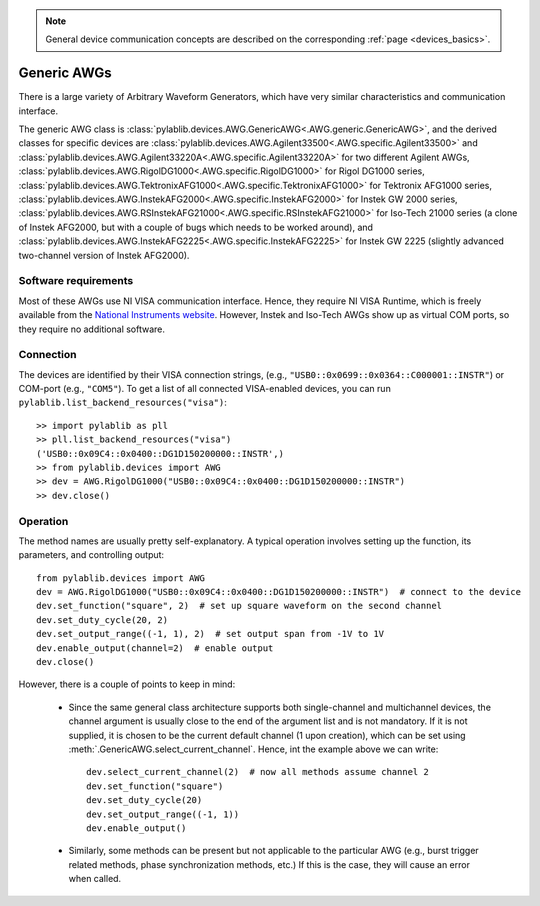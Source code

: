 .. _awg_generic:

.. note::
    General device communication concepts are described on the corresponding :ref:`page <devices_basics>`.

Generic AWGs
=======================

There is a large variety of Arbitrary Waveform Generators, which have very similar characteristics and communication interface. 

The generic AWG class is :class:`pylablib.devices.AWG.GenericAWG<.AWG.generic.GenericAWG>`, and the derived classes for specific devices are :class:`pylablib.devices.AWG.Agilent33500<.AWG.specific.Agilent33500>` and :class:`pylablib.devices.AWG.Agilent33220A<.AWG.specific.Agilent33220A>` for two different Agilent AWGs, :class:`pylablib.devices.AWG.RigolDG1000<.AWG.specific.RigolDG1000>` for Rigol DG1000 series, :class:`pylablib.devices.AWG.TektronixAFG1000<.AWG.specific.TektronixAFG1000>` for Tektronix AFG1000 series, :class:`pylablib.devices.AWG.InstekAFG2000<.AWG.specific.InstekAFG2000>` for Instek GW 2000 series, :class:`pylablib.devices.AWG.RSInstekAFG21000<.AWG.specific.RSInstekAFG21000>` for Iso-Tech 21000 series (a clone of Instek AFG2000, but with a couple of bugs which needs to be worked around), and :class:`pylablib.devices.AWG.InstekAFG2225<.AWG.specific.InstekAFG2225>` for Instek GW 2225 (slightly advanced two-channel version of Instek AFG2000).

Software requirements
-----------------------

Most of these AWGs use NI VISA communication interface. Hence, they require NI VISA Runtime, which is freely available from the `National Instruments website <https://www.ni.com/en-us/support/downloads/drivers/download.ni-visa.html>`__. However, Instek and Iso-Tech AWGs show up as virtual COM ports, so they require no additional software.


Connection
-----------------------

The devices are identified by their VISA connection strings, (e.g., ``"USB0::0x0699::0x0364::C000001::INSTR"``) or COM-port (e.g., ``"COM5"``). To get a list of all connected VISA-enabled devices, you can run ``pylablib.list_backend_resources("visa")``::

    >> import pylablib as pll
    >> pll.list_backend_resources("visa")
    ('USB0::0x09C4::0x0400::DG1D150200000::INSTR',)
    >> from pylablib.devices import AWG
    >> dev = AWG.RigolDG1000("USB0::0x09C4::0x0400::DG1D150200000::INSTR")
    >> dev.close()


Operation
------------------------

The method names are usually pretty self-explanatory. A typical operation involves setting up the function, its parameters, and controlling output::

    from pylablib.devices import AWG
    dev = AWG.RigolDG1000("USB0::0x09C4::0x0400::DG1D150200000::INSTR")  # connect to the device
    dev.set_function("square", 2)  # set up square waveform on the second channel
    dev.set_duty_cycle(20, 2)
    dev.set_output_range((-1, 1), 2)  # set output span from -1V to 1V
    dev.enable_output(channel=2)  # enable output
    dev.close()

However, there is a couple of points to keep in mind:

    - Since the same general class architecture supports both single-channel and multichannel devices, the channel argument is usually close to the end of the argument list and is not mandatory. If it is not supplied, it is chosen to be the current default channel (1 upon creation), which can be set using :meth:`.GenericAWG.select_current_channel`. Hence, int the example above we can write::

        dev.select_current_channel(2)  # now all methods assume channel 2
        dev.set_function("square")
        dev.set_duty_cycle(20)
        dev.set_output_range((-1, 1))
        dev.enable_output()
    
    - Similarly, some methods can be present but not applicable to the particular AWG (e.g., burst trigger related methods, phase synchronization methods, etc.) If this is the case, they will cause an error when called.